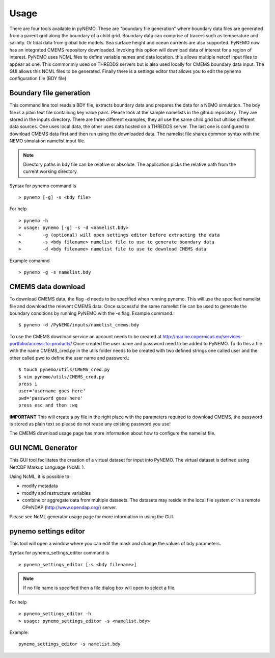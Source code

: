 Usage
=====
There are four tools available in pyNEMO. These are "boundary file generation" where boundary data files are generated from a
parent grid along the boundary of a child grid. Boundary data can comprise of tracers such as temperature and salinity. Or
tidal data from global tide models. Sea surface height and ocean currents are also supported. PyNEMO now has an integrated
CMEMS repository downloaded. Invoking this option will download data of interest for a region of interest. PyNEMO uses NCML
files to define variable names and data location. this allows multiple netcdf input files to appear as one. This commonmly used
on THREDDS servers but is also used locally for CMEMS boundary data input. The GUI allows this NCML files to be generated.
Finally there is a settings editor that allows you to edit the pynemo configuration file (BDY file)

Boundary file generation
------------------------
This command line tool reads a BDY file, extracts boundary data and prepares the data for a NEMO simulation. The bdy file
is a plain text file containing key value pairs. Please look at the sample namelists in the github repository. They are
stored in the inputs directory. There are three different examples, they all use the same child grid but ultilise different
data sources. One uses local data, the other uses data hosted on a THREDDS server. The last one is configured to download
CMEMS data first and then run using the downloaded data. The namelist file shares common syntax with the NEMO simulation namelist input file.

.. note:: Directory paths in bdy file can be relative or absolute.
          The application picks the relative path from the current working
          directory.

Syntax for pynemo command is

::

   > pynemo [-g] -s <bdy file>

For help

::

   > pynemo -h
   > usage: pynemo [-g] -s -d <namelist.bdy>
   >        -g (optional) will open settings editor before extracting the data
   >        -s <bdy filename> namelist file to use to generate boundary data
   >        -d <bdy filename> namelist file to use to download CMEMS data

Example comamnd

::

   > pynemo -g -s namelist.bdy

CMEMS data download
-------------------
To download CMEMS data, the flag -d needs to be specified when running pynemo. This will use the specified namelist file and
download the relevent CMEMS data. Once successful the same namelist file can be used to generate the boundary conditions by
running PyNEMO with the -s flag. Example command.::

    $ pynemo -d /PyNEMO/inputs/namelist_cmems.bdy

To use the CMEMS download service an account needs to be created at http://marine.copernicus.eu/services-portfolio/access-to-products/
Once created the user name and password need to be added to PyNEMO. To do this a file with the name CMEMS_cred.py in the utils folder
needs to be created with two defined strings one called user and the other called pwd to define the user name and password.::

    $ touch pynemo/utils/CMEMS_cred.py
    $ vim pynemo/utils/CMEMS_cred.py
    press i
    user='username goes here'
    pwd='password goes here'
    press esc and then :wq

**IMPORTANT** This will create a py file in the right place with the parameters required to download CMEMS, the password is stored as plain text so please
do not reuse any existing password you use!

The CMEMS download usage page has more information about how to configure the namelist file.

GUI NCML Generator
------------------
This GUI tool facilitates the creation of a virtual dataset for input into PyNEMO. The virtual dataset is defined using NetCDF Markup Language (NcML ).

Using NcML, it is possible to:

- modify metadata
- modify and restructure variables
- combine or aggregate data from multiple datasets. The datasets may reside in the local file system or in a remote OPeNDAP (http://www.opendap.org/) server.

Please see NcML generator usage page for more information in using the GUI.

pynemo settings editor
----------------------

This tool will open a window where you can edit the mask and change the values of bdy parameters.

Syntax for pynemo_settings_editor command is

::

   > pynemo_settings_editor [-s <bdy filename>]

.. note:: If no file name is specified then a file dialog box will open to select a file.

For help

::

   > pynemo_settings_editor -h
   > usage: pynemo_settings_editor -s <namelist.bdy>

Example:

::

   pynemo_settings_editor -s namelist.bdy
